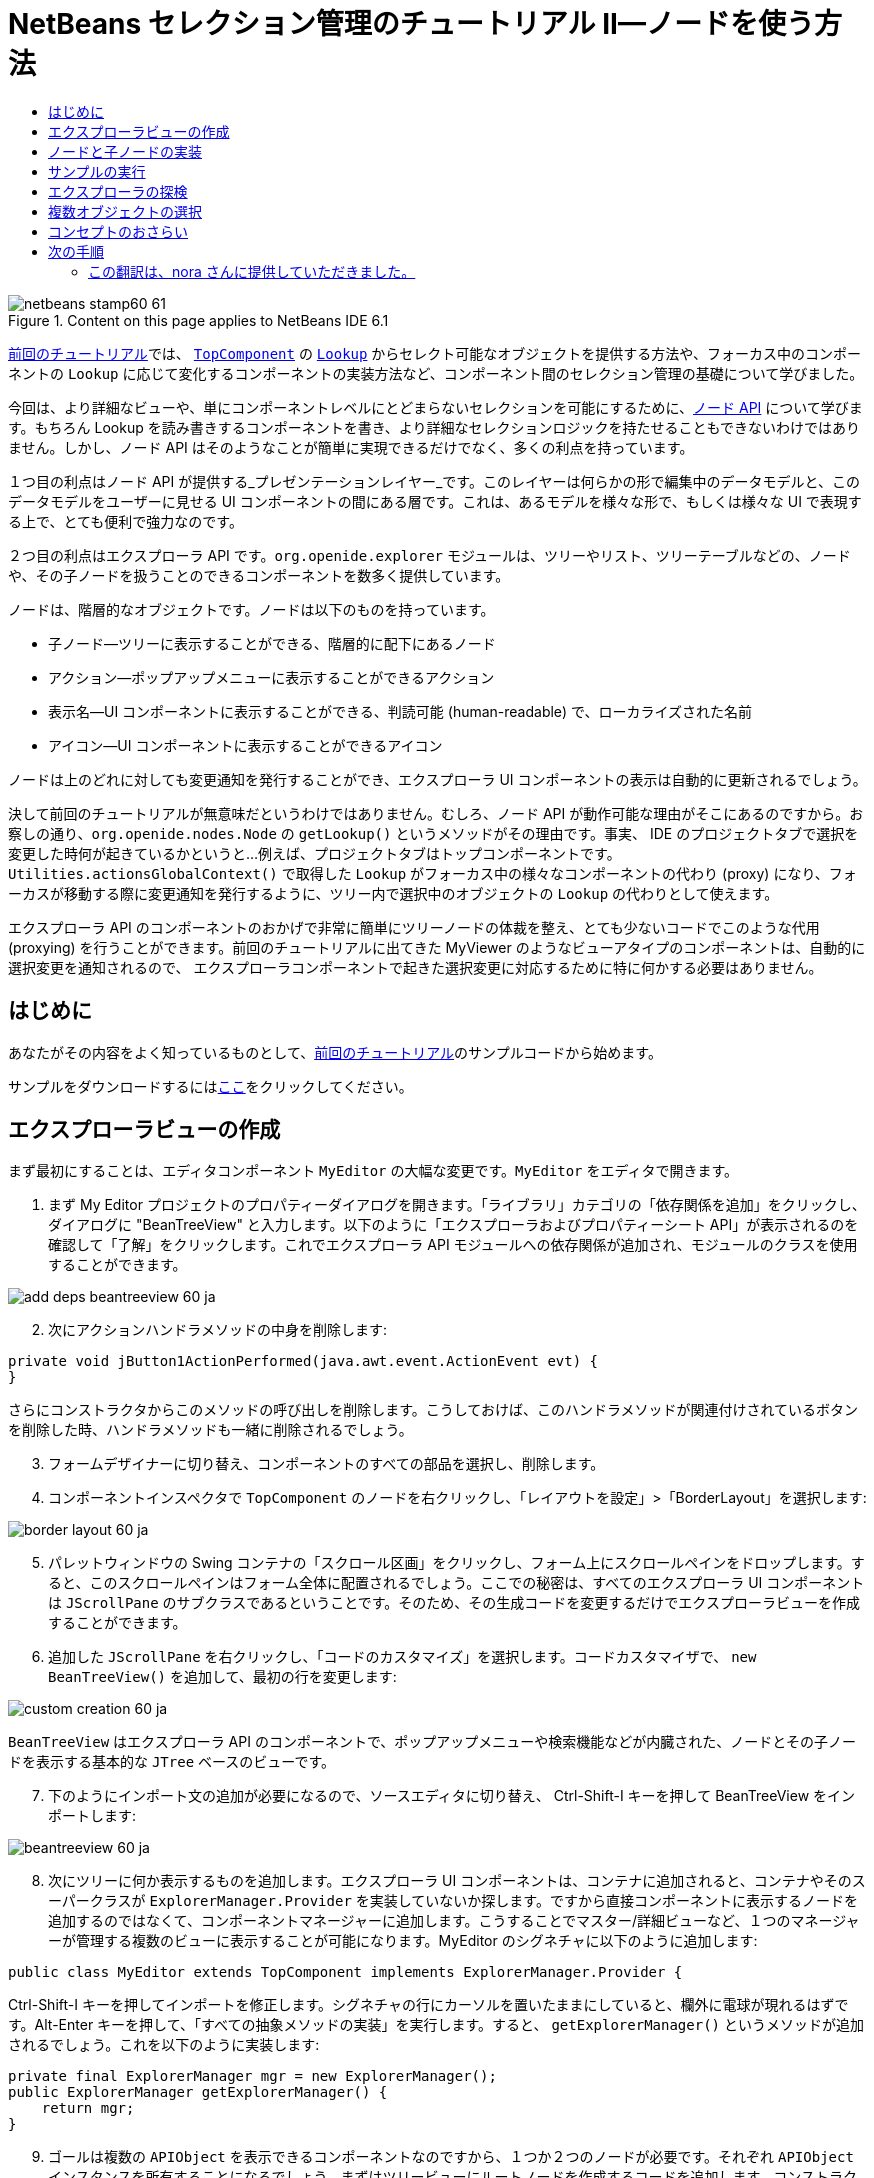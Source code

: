 // 
//     Licensed to the Apache Software Foundation (ASF) under one
//     or more contributor license agreements.  See the NOTICE file
//     distributed with this work for additional information
//     regarding copyright ownership.  The ASF licenses this file
//     to you under the Apache License, Version 2.0 (the
//     "License"); you may not use this file except in compliance
//     with the License.  You may obtain a copy of the License at
// 
//       http://www.apache.org/licenses/LICENSE-2.0
// 
//     Unless required by applicable law or agreed to in writing,
//     software distributed under the License is distributed on an
//     "AS IS" BASIS, WITHOUT WARRANTIES OR CONDITIONS OF ANY
//     KIND, either express or implied.  See the License for the
//     specific language governing permissions and limitations
//     under the License.
//

= NetBeans セレクション管理のチュートリアル II—ノードを使う方法
:jbake-type: platform-tutorial
:jbake-tags: tutorials 
:jbake-status: published
:syntax: true
:source-highlighter: pygments
:toc: left
:toc-title:
:icons: font
:experimental:
:description: NetBeans セレクション管理のチュートリアル II—ノードを使う方法 - Apache NetBeans
:keywords: Apache NetBeans Platform, Platform Tutorials, NetBeans セレクション管理のチュートリアル II—ノードを使う方法

image::images/netbeans-stamp60-61.gif[title="Content on this page applies to NetBeans IDE 6.1"]

link:nbm-selection-1_ja.html[+前回のチュートリアル+]では、 `link:http://wiki.netbeans.org/wiki/view/DevFaqWindowsTopComponent[+TopComponent+]` の `link:http://wiki.netbeans.org/wiki/view/DevFaqLookup[+Lookup+]` からセレクト可能なオブジェクトを提供する方法や、フォーカス中のコンポーネントの `Lookup` に応じて変化するコンポーネントの実装方法など、コンポーネント間のセレクション管理の基礎について学びました。

今回は、より詳細なビューや、単にコンポーネントレベルにとどまらないセレクションを可能にするために、link:https://netbeans.org/download/dev/javadoc/org-openide-nodes/overview-summary.html[+ノード API+] について学びます。もちろん Lookup を読み書きするコンポーネントを書き、より詳細なセレクションロジックを持たせることもできないわけではありません。しかし、ノード API はそのようなことが簡単に実現できるだけでなく、多くの利点を持っています。

１つ目の利点はノード API が提供する_プレゼンテーションレイヤー_です。このレイヤーは何らかの形で編集中のデータモデルと、このデータモデルをユーザーに見せる UI コンポーネントの間にある層です。これは、あるモデルを様々な形で、もしくは様々な UI で表現する上で、とても便利で強力なのです。

２つ目の利点はエクスプローラ API です。`org.openide.explorer` モジュールは、ツリーやリスト、ツリーテーブルなどの、ノードや、その子ノードを扱うことのできるコンポーネントを数多く提供しています。

ノードは、階層的なオブジェクトです。ノードは以下のものを持っています。

* 子ノード—ツリーに表示することができる、階層的に配下にあるノード
* アクション—ポップアップメニューに表示することができるアクション
* 表示名—UI コンポーネントに表示することができる、判読可能 (human-readable) で、ローカライズされた名前
* アイコン—UI コンポーネントに表示することができるアイコン

ノードは上のどれに対しても変更通知を発行することができ、エクスプローラ UI コンポーネントの表示は自動的に更新されるでしょう。

決して前回のチュートリアルが無意味だというわけではありません。むしろ、ノード API が動作可能な理由がそこにあるのですから。お察しの通り、`org.openide.nodes.Node` の `getLookup()` というメソッドがその理由です。事実、 IDE のプロジェクトタブで選択を変更した時何が起きているかというと...例えば、プロジェクトタブはトップコンポーネントです。`Utilities.actionsGlobalContext()` で取得した `Lookup` がフォーカス中の様々なコンポーネントの代わり (proxy) になり、フォーカスが移動する際に変更通知を発行するように、ツリー内で選択中のオブジェクトの `Lookup` の代わりとして使えます。

エクスプローラ API のコンポーネントのおかげで非常に簡単にツリーノードの体裁を整え、とても少ないコードでこのような代用 (proxying) を行うことができます。前回のチュートリアルに出てきた MyViewer のようなビューアタイプのコンポーネントは、自動的に選択変更を通知されるので、 エクスプローラコンポーネントで起きた選択変更に対応するために特に何かする必要はありません。


== はじめに

あなたがその内容をよく知っているものとして、link:nbm-selection-1_ja.html[+前回のチュートリアル+]のサンプルコードから始めます。

サンプルをダウンロードするにはlink:http://plugins.netbeans.org/PluginPortal/faces/PluginDetailPage.jsp?pluginid=3146[+ここ+]をクリックしてください。


== エクスプローラビューの作成

まず最初にすることは、エディタコンポーネント `MyEditor` の大幅な変更です。`MyEditor` をエディタで開きます。


[start=1]
1. まず My Editor プロジェクトのプロパティーダイアログを開きます。「ライブラリ」カテゴリの「依存関係を追加」をクリックし、ダイアログに "BeanTreeView" と入力します。以下のように「エクスプローラおよびプロパティーシート API」が表示されるのを確認して「了解」をクリックします。これでエクスプローラ API モジュールへの依存関係が追加され、モジュールのクラスを使用することができます。

image::images/add-deps-beantreeview-60_ja.png[]


[start=2]
2. 次にアクションハンドラメソッドの中身を削除します:

[source,java]
----

private void jButton1ActionPerformed(java.awt.event.ActionEvent evt) {                                         
}
----

さらにコンストラクタからこのメソッドの呼び出しを削除します。こうしておけば、このハンドラメソッドが関連付けされているボタンを削除した時、ハンドラメソッドも一緒に削除されるでしょう。

[start=3]
3. フォームデザイナーに切り替え、コンポーネントのすべての部品を選択し、削除します。

[start=4]
4. コンポーネントインスペクタで `TopComponent` のノードを右クリックし、「レイアウトを設定」>「BorderLayout」を選択します:

image::images/border-layout-60_ja.png[]

[start=5]
5. パレットウィンドウの Swing コンテナの「スクロール区画」をクリックし、フォーム上にスクロールペインをドロップします。すると、このスクロールペインはフォーム全体に配置されるでしょう。ここでの秘密は、すべてのエクスプローラ UI コンポーネントは `JScrollPane` のサブクラスであるということです。そのため、その生成コードを変更するだけでエクスプローラビューを作成することができます。

[start=6]
6. 追加した `JScrollPane` を右クリックし、「コードのカスタマイズ」を選択します。コードカスタマイザで、 `new BeanTreeView()` を追加して、最初の行を変更します:

image::images/custom-creation-60_ja.png[]

`BeanTreeView` はエクスプローラ API のコンポーネントで、ポップアップメニューや検索機能などが内臓された、ノードとその子ノードを表示する基本的な `JTree` ベースのビューです。


[start=7]
7. 下のようにインポート文の追加が必要になるので、ソースエディタに切り替え、 Ctrl-Shift-I キーを押して BeanTreeView をインポートします:

image::images/beantreeview-60_ja.png[]

[start=8]
8. 次にツリーに何か表示するものを追加します。エクスプローラ UI コンポーネントは、コンテナに追加されると、コンテナやそのスーパークラスが `ExplorerManager.Provider` を実装していないか探します。ですから直接コンポーネントに表示するノードを追加するのではなくて、コンポーネントマネージャーに追加します。こうすることでマスター/詳細ビューなど、１つのマネージャーが管理する複数のビューに表示することが可能になります。MyEditor のシグネチャに以下のように追加します:

[source,java]
----

public class MyEditor extends TopComponent implements ExplorerManager.Provider {
----

Ctrl-Shift-I キーを押してインポートを修正します。シグネチャの行にカーソルを置いたままにしていると、欄外に電球が現れるはずです。Alt-Enter キーを押して、「すべての抽象メソッドの実装」を実行します。すると、 `getExplorerManager()` というメソッドが追加されるでしょう。これを以下のように実装します:

[source,java]
----

private final ExplorerManager mgr = new ExplorerManager();
public ExplorerManager getExplorerManager() {
    return mgr;
}
----


[start=9]
9. ゴールは複数の `APIObject` を表示できるコンポーネントなのですから、１つか２つのノードが必要です。それぞれ `APIObject` インスタンスを所有することになるでしょう。まずはツリービューにルートノードを作成するコードを追加します。コンストラクタに以下の行を追加します:

[source,java]
----

mgr.setRootContext(new AbstractNode(new MyChildren()));
----

このコードでは `MyEditor` のすべてのエクスプローラビューのルートノードを設定しています。

[start=10]
10. インポートを修正しようとすると、 `AbstractNode` も `MyChildren` も見つけられないとのエラーダイアログが表示されるでしょう。`AbstractNode` を解決するためには、ノード API への依存関係を追加する必要があります。My Editor プロジェクトを右クリックし、 「プロパティー」を選択して、「ライブラリ」カテゴリの「依存関係を追加」をクリックします。追加ダイアログで "AbstractNode" と入力し、リスト中で「ノード API」を選択して、「了解」をクリックするか Enter キーを押します 。

[start=11]
11. ソースエディタに戻り、 Ctrl-Shift-I キーを押してインポートを修正します。依然 `MyChildren` が見つからないとのエラーが出るでしょう。このクラスは今から作成しますから問題ありません。


== ノードと子ノードの実装

上で `AbstractNode` というクラスを使っていますね。これは名前の通りの抽象クラスではありません！これはいくらかの時間と手間を省くための `org.openide.nodes.Node` のユーティリティー実装クラスです。１から Node を実装するのではなく、ただ AbstractNode を作成して子ノードを提供する `Children` オブジェクトを渡し、必要に応じてアイコンと表示名を設定するだけでよいのです。これが `Node` そのもののサブクラスを作成することなく、何かを表す `Node` オブジェクトを作成するための簡単な方法です。

これより、 `MyChildren` を実装して、先頭ノードの下に子ノードを作成します。


[start=1]
1. My Editor プロジェクトの `org.myorg.myeditor` パッケージを右クリックし、ポップアップメニューから「新規」>「Java クラス」を選択します。

[start=2]
2. 「新規 Java クラス 」ウィザードで、「クラス名」を "MyChildren" とし、「完了」をクリックするか Enter キーを押します。

[start=3]
3. `Children.Keys` を拡張するようにクラスのシグネチャを変更します:

[source,java]
----

class MyChildren extends Children.Keys {
----


[start=4]
4. Ctrl-Shift-I キーを押してインポートを修正します。

[start=5]
5. シグネチャの行にカーソルを移動します。欄外に電球が表示されたら、Alt-Enter キーを押して、「すべての抽象メソッドの実装」を実行します。これで `createNodes (Object key)` メソッドが追加されます。ここでルートノードの子ノードを作成します。

[start=6]
6. まずは先に、 `addNotify` をオーバーライドします。Swing コンポーネントの `addNotify()` と同じで、 `Children.Keys.addNotify()` は子ノードへの注意が最初に向けられた時、つまり子ノードについて最初に尋ねられた時に呼ばれます。ですから、ユーザーが親ノードを展開し表示が必要になる瞬間まで、子ノードの作成を遅らせることができます。ソースコード上にカーソルを置いて、 Alt-Insert キーを押します。そして「メソッドをオーバーライド...」を選択します。 出てきたダイアログで「Children」を展開し、 `addNotify()` メソッドを選択して、「生成」をクリックするか Enter キーを押します。

[start=7]
7. `addNotify()` メソッドを以下のように実装します:

[source,java]
----

protected void addNotify() {
    APIObject[] objs = new APIObject[5];
    for (int i = 0; i < objs.length; i++) {
        objs[i] = new APIObject();
    }
    setKeys (objs);
}
----

`Children.Keys` という名前から想像したかもしれませんが、親ノードはキーオブジェクトの配列または `Collection` を持ち、それらに対する `Node` を生成するファクトリのように振る舞います。`addNotify()` は何かが子ノードを必要としていることを知らせているので、 `setKeys()` を呼びます。`setKeys()` に渡す配列またはコレクションの各要素に対して、 `createNodes()` を１度呼びます (あなたが望むなら１つのオブジェクトに対して複数のノードを割り当てることもできます) 。

[start=8]
8. 実際にノードを作成するためのコードを実装する必要があります。`createNodes()` を以下のように実装します:

[source,java]
----

protected Node[] createNodes(Object o) {
    APIObject obj = (APIObject) o;
    AbstractNode result = new AbstractNode (new MyChildren(), Lookups.singleton(obj));
    result.setDisplayName (obj.toString());
    return new Node[] { result };
}
----


[start=9]
9. Ctrl-Shift-I キーを押してインポートを修正します。

[start=10]
10. 最後に、エクスプローラマネージャーを TopComponent の Lookup につなぐための配線コードを少し追加します。まずクラス定義の先頭から以下の行を削除します。

[source,java]
----

private final InstanceContent content = new InstanceContent();
----

そして、選択されたノードの Lookup を TopComponent の Lookup につなぐために、ユーティリティを使用します。

[start=11]
11. `MyEditor` のコンストラクタを以下のように修正します:

[source,java]
----

public MyEditor() {
    initComponents();
    associateLookup (ExplorerUtils.createLookup(mgr, getActionMap()));
    mgr.setRootContext(new AbstractNode(new MyChildren()));
    setDisplayName ("My Editor");
}
----


== サンプルの実行

お気づきでしょうが、それぞれの `AbstractNode` に対し `MyChildren` のインスタンスを生成するので、無限に `APIObjects` が作られ、それぞれのノードは `APIObject` を持つ５つの子ノードを持つことになります。

準備が整ったので、 `SelectionSuite` を右クリックしてポップアップメニューから「生成物を削除してすべてを構築」を選択し、再度右クリックして「実行」を選択します。NetBeans が起動したら、ファイルメニューの「Open Editor」アクションで `MyEditor` インスタンスを開きます。

image::images/result-2-60_ja.png[]

ノードをクリックまたは展開すると、ビューアとプロパティーシートの内容が、以下のように選択したノードの `APIObject` の情報に更新されることに注目してください:

image::images/result-1-60_ja.png[]


== エクスプローラの探検

以上のサンプルコードを使って、ノードと子ノードを表示するために NetBeans で使用可能な他のコンポーネントを探検したらおもしろいでしょう。探検するには、 `MyEditor` をフォームエディタで開き、「カスタム作成コード」プロパティーのコードを他のコンポーネントを使うように変更します。あるコンポーネントに対しては、 `JScrollPane` を他のコンポーネントに変更する必要があるでしょう。(単に `JScrollPane` をフォームエディタで削除してしまって、コンストラクタに `(new BeanTreeView(), BorderLayout.CENTER)` と追加してしまってもよいでしょう。) 例えば以下のようなオプションがあります:

* *ListView*—ノードを JList に表示する (階層の深さを設定することができる)
* *TreeTableView*—一番左の列がツリーになっているツリーテーブル
* *ChoiceView*—ノードとその子ノードのコンボボックスビュー
* *MenuView*—ノードとその子ノードのポップアップメニューを表示する `JButton`
* *IconView*—Windows エクスプローラのように子ノードをアイコン表示するコンポーネント


== 複数オブジェクトの選択

基本的なツリービューである `BeanTreeView` では、同時に複数のノードを選択できることに気づいたかもしれません。ですから、選択中のすべてのノードの情報が表示できるようにビューアコンポーネントを修正したほうが望ましいでしょう:


[start=1]
1. My Viewer プロジェクトの `org.myorg.myviewer.MyViewerTopComponent` をエディタで開きます。

[start=2]
2. リスナーメソッドの `resultChanged()` を次のコードに置き換えます:

[source,java]
----

public void resultChanged(LookupEvent lookupEvent) {
    Lookup.Result r = (Lookup.Result) lookupEvent.getSource();
    Collection c = r.allInstances();
    if (!c.isEmpty()) {
        StringBuffer text1 = new StringBuffer();
        StringBuffer text2 = new StringBuffer();
        for (Iterator i = c.iterator(); i.hasNext();) {
            APIObject o = (APIObject) i.next();
            text1.append (o.getIndex());
            text2.append (o.getDate().toString());
            if (i.hasNext()) {
                text1.append (',');
                text2.append (',');
            }
        }
        jLabel1.setText (text1.toString());
        jLabel2.setText (text2.toString());
    } else {
        jLabel1.setText("[no selection]");
        jLabel2.setText ("");
    }
}
----

これで、`ExplorerUtils` によって作成された `Lookup` が様々なノードの `Lookup` のプロキシとして使用できるだけでなく、複数のノードの `Lookup` をも正確にプロキシすることがわかるでしょう。

image::images/multi-selection-60_ja.png[]


== コンセプトのおさらい

ここで学んだコンセプトをいくつかおさらいします:

* `Lookup` はキーはクラスで値はクラスインスタンスである `Map` のようなものでした。`Lookup` は オブジェクトが出入りする_場所_であり、特定の型のオブジェクトが出入りした時に通知してもらうように設定できると考えてもよいでしょう。
* `Utilities.actionsGlobalContext()` により、フォーカス中の多様な `TopComponent` の `Lookup` のプロキシ `Lookup` を取得できます。この `Lookup` は、フォーカスが別のコンポーネントに移動すると変更通知を発行します。
* ノードは、ツリーやリストなどのエクスプローラ API のコンポーネントで表示することができるプレゼンテーションオブジェクトです。それぞれのノードは自身の `Lookup` を持っています。
* `Utilities.actionsGlobalContext()` で取得した `Lookup` が TopComponent の `Lookup` のプロキシとして使用できるように、 `ExplorerUtils.createLookup(ExplorerManager, ActionMap)` によって作成される `Lookup` は エクスプローラ内で選択された様々な `Node` の `Lookup` のプロキシとして使用できます。


link:https://netbeans.org/about/contact_form.html?to=3&subject=Feedback:%20Selection%20Tutorial%20Part%202%20for%206.0[+ご意見をお寄せください+]



== 次の手順

これで、配下にモデルオブジェクト (`APIObject`) を持つノードを表示するビューができました。link:nbm-nodesapi2_ja.html[+次のチュートリアル+]では、これまでに作成したノードにアクションやプロパティー、そしてカラフルな表示名などを付け足していきます。 


=== この翻訳は、nora さんに提供していただきました。


